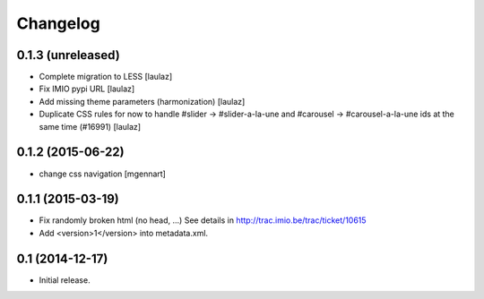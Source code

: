 Changelog
=========


0.1.3 (unreleased)
------------------

- Complete migration to LESS
  [laulaz]

- Fix IMIO pypi URL
  [laulaz]

- Add missing theme parameters (harmonization)
  [laulaz]

- Duplicate CSS rules for now to handle #slider -> #slider-a-la-une and
  #carousel -> #carousel-a-la-une ids at the same time (#16991)
  [laulaz]


0.1.2 (2015-06-22)
------------------

- change css navigation
  [mgennart]


0.1.1 (2015-03-19)
------------------

- Fix randomly broken html (no head, ...)
  See details in http://trac.imio.be/trac/ticket/10615
- Add <version>1</version> into metadata.xml.


0.1 (2014-12-17)
----------------

- Initial release.
